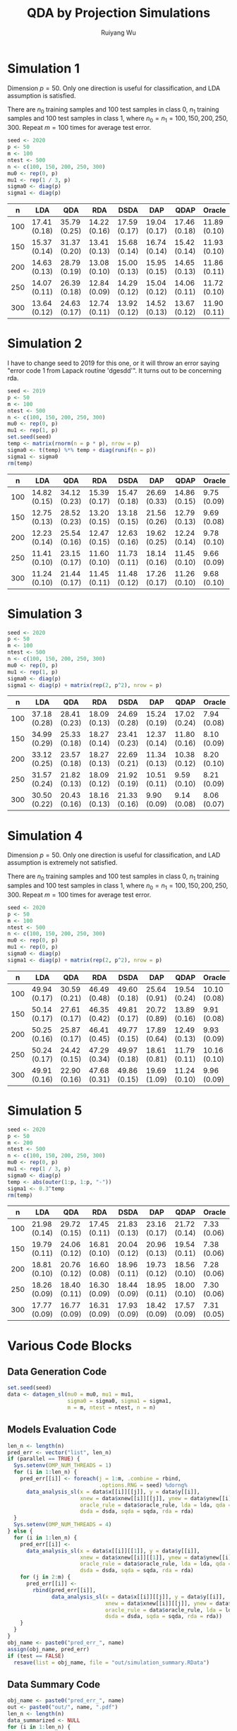 #+title: QDA by Projection Simulations
#+author: Ruiyang Wu

#+property: header-args :session *R:QDA by Projection* :results output silent :eval no-export

#+name: r initialization
#+begin_src R :exports none
  library(doParallel)
  library(doRNG)
  library(tidyr)
  library(dplyr)
  library(ggplot2)
  source("R/datagen_sl.R")
  source("R/data_analysis_wrapper.R")
  source("R/data_summary.R")
  source("R/resave.R")
  num_cores <- detectCores()
  registerDoParallel(cores = num_cores)
  if (file.exists("out/simulation_summary.RData"))
    load("out/simulation_summary.RData")
#+end_src

* Simulation 1
Dimension \(p=50\). Only one direction is useful for classification,
and LDA assumption is satisfied.

There are \(n_0\) training samples and 100 test samples in class 0,
\(n_1\) training samples and 100 test samples in class 1, where
\(n_0=n_1=100,150,200,250,300\). Repeat \(m=100\) times for average
test error.

#+name: simulation 1 setup
#+begin_src R
  seed <- 2020
  p <- 50
  m <- 100
  ntest <- 500
  n <- c(100, 150, 200, 250, 300)
  mu0 <- rep(0, p)
  mu1 <- rep(1 / 3, p)
  sigma0 <- diag(p)
  sigma1 <- diag(p)
#+end_src

#+call: data generation()

#+call: models evaluation(name="sl1")

#+call: data summary[:results value replace :colnames yes](name="sl1")

#+RESULTS:
|   n | LDA          | QDA          | RDA          | DSDA         | DAP          | QDAP         | Oracle       |
|-----+--------------+--------------+--------------+--------------+--------------+--------------+--------------|
| 100 | 17.41 (0.18) | 35.79 (0.25) | 14.22 (0.16) | 17.59 (0.17) | 19.04 (0.17) | 17.46 (0.18) | 11.89 (0.10) |
| 150 | 15.37 (0.14) | 31.37 (0.20) | 13.41 (0.13) | 15.68 (0.14) | 16.74 (0.14) | 15.42 (0.14) | 11.93 (0.10) |
| 200 | 14.63 (0.13) | 28.79 (0.19) | 13.08 (0.10) | 15.00 (0.13) | 15.95 (0.15) | 14.65 (0.13) | 11.86 (0.11) |
| 250 | 14.07 (0.11) | 26.39 (0.18) | 12.84 (0.09) | 14.29 (0.12) | 15.04 (0.12) | 14.06 (0.11) | 11.72 (0.10) |
| 300 | 13.64 (0.12) | 24.63 (0.17) | 12.74 (0.11) | 13.92 (0.12) | 14.52 (0.13) | 13.67 (0.12) | 11.90 (0.11) |

* Simulation 2
I have to change seed to 2019 for this one, or it will throw an error
saying "error code 1 from Lapack routine 'dgesdd'". It turns out to be
concerning rda.

#+name: simulation 2 setup
#+begin_src R
  seed <- 2019
  p <- 50
  m <- 100
  ntest <- 500
  n <- c(100, 150, 200, 250, 300)
  mu0 <- rep(0, p)
  mu1 <- rep(1, p)
  set.seed(seed)
  temp <- matrix(rnorm(n = p * p), nrow = p)
  sigma0 <- t(temp) %*% temp + diag(runif(n = p))
  sigma1 <- sigma0
  rm(temp)
#+end_src

#+call: data generation()

#+call: models evaluation(name="sl2")

#+call: data summary[:results value replace :colnames yes](name="sl2")

#+RESULTS:
|   n | LDA          | QDA          | RDA          | DSDA         | DAP          | QDAP         | Oracle      |
|-----+--------------+--------------+--------------+--------------+--------------+--------------+-------------|
| 100 | 14.82 (0.15) | 34.12 (0.23) | 15.39 (0.17) | 15.47 (0.18) | 26.69 (0.33) | 14.86 (0.15) | 9.75 (0.09) |
| 150 | 12.75 (0.13) | 28.52 (0.23) | 13.20 (0.15) | 13.18 (0.15) | 21.56 (0.26) | 12.79 (0.13) | 9.69 (0.08) |
| 200 | 12.23 (0.14) | 25.54 (0.16) | 12.47 (0.15) | 12.63 (0.16) | 19.62 (0.25) | 12.24 (0.14) | 9.78 (0.10) |
| 250 | 11.41 (0.10) | 23.15 (0.17) | 11.60 (0.10) | 11.73 (0.11) | 18.14 (0.16) | 11.45 (0.10) | 9.66 (0.09) |
| 300 | 11.24 (0.10) | 21.44 (0.17) | 11.45 (0.11) | 11.48 (0.12) | 17.26 (0.17) | 11.26 (0.10) | 9.68 (0.10) |

* Simulation 3

#+name: simulation 3 setup
#+begin_src R
  seed <- 2020
  p <- 50
  m <- 100
  ntest <- 500
  n <- c(100, 150, 200, 250, 300)
  mu0 <- rep(0, p)
  mu1 <- rep(1, p)
  sigma0 <- diag(p)
  sigma1 <- diag(p) + matrix(rep(2, p^2), nrow = p)
#+end_src

#+call: data generation()

#+call: models evaluation(name="sl3")

#+call: data summary[:results value replace :colnames yes](name="sl3")

#+RESULTS:
|   n | LDA          | QDA          | RDA          | DSDA         | DAP          | QDAP         | Oracle      |
|-----+--------------+--------------+--------------+--------------+--------------+--------------+-------------|
| 100 | 37.18 (0.28) | 28.41 (0.23) | 18.09 (0.13) | 24.69 (0.28) | 15.24 (0.19) | 17.02 (0.24) | 7.94 (0.08) |
| 150 | 34.99 (0.29) | 25.33 (0.18) | 18.27 (0.14) | 23.41 (0.23) | 12.37 (0.14) | 11.80 (0.16) | 8.10 (0.09) |
| 200 | 33.12 (0.25) | 23.57 (0.18) | 18.27 (0.13) | 22.69 (0.21) | 11.34 (0.13) | 10.38 (0.12) | 8.20 (0.10) |
| 250 | 31.57 (0.24) | 21.82 (0.13) | 18.09 (0.12) | 21.92 (0.19) | 10.51 (0.11) | 9.59 (0.10)  | 8.21 (0.09) |
| 300 | 30.50 (0.22) | 20.43 (0.16) | 18.16 (0.13) | 21.33 (0.16) | 9.90 (0.09)  | 9.14 (0.08)  | 8.06 (0.07) |

* Simulation 4
Dimension \(p=50\). Only one direction is useful for classification,
and LAD assumption is extremely not satisfied.

There are \(n_0\) training samples and 100 test samples in class 0,
\(n_1\) training samples and 100 test samples in class 1, where
\(n_0=n_1=100,150,200,250,300\). Repeat \(m=100\) times for average
test error.

#+name: simulation 4 setup
#+begin_src R
  seed <- 2020
  p <- 50
  m <- 100
  ntest <- 500
  n <- c(100, 150, 200, 250, 300)
  mu0 <- rep(0, p)
  mu1 <- rep(0, p)
  sigma0 <- diag(p)
  sigma1 <- diag(p) + matrix(rep(2, p^2), nrow = p)
#+end_src

#+call: data generation()

#+call: models evaluation(name="sl4")

#+call: data summary[:results value replace :colnames yes](name="sl4")

#+RESULTS:
|   n | LDA          | QDA          | RDA          | DSDA         | DAP          | QDAP         | Oracle       |
|-----+--------------+--------------+--------------+--------------+--------------+--------------+--------------|
| 100 | 49.94 (0.17) | 30.59 (0.21) | 46.49 (0.48) | 49.60 (0.18) | 25.64 (0.91) | 19.54 (0.24) | 10.10 (0.08) |
| 150 | 50.14 (0.17) | 27.61 (0.17) | 46.35 (0.42) | 49.81 (0.17) | 20.72 (0.89) | 13.89 (0.16) | 9.91 (0.08)  |
| 200 | 50.25 (0.16) | 25.87 (0.17) | 46.41 (0.45) | 49.77 (0.15) | 17.89 (0.64) | 12.49 (0.13) | 9.93 (0.09)  |
| 250 | 50.24 (0.17) | 24.42 (0.15) | 47.29 (0.34) | 49.97 (0.18) | 18.61 (0.81) | 11.79 (0.11) | 10.16 (0.10) |
| 300 | 49.91 (0.16) | 22.90 (0.16) | 47.68 (0.31) | 49.86 (0.15) | 19.69 (1.09) | 11.24 (0.10) | 9.96 (0.09)  |

* Simulation 5

#+name: simulation 5 setup
#+begin_src R
  seed <- 2020
  p <- 50
  m <- 200
  ntest <- 500
  n <- c(100, 150, 200, 250, 300)
  mu0 <- rep(0, p)
  mu1 <- rep(1 / 3, p)
  sigma0 <- diag(p)
  temp <- abs(outer(1:p, 1:p, "-"))
  sigma1 <- 0.3^temp
  rm(temp)
#+end_src

#+call: data generation()

#+call: models evaluation(name="sl5")

#+call: data summary[:results value replace :colnames yes](name="sl5")

#+RESULTS:
|   n | LDA          | QDA          | RDA          | DSDA         | DAP          | QDAP         | Oracle      |
|-----+--------------+--------------+--------------+--------------+--------------+--------------+-------------|
| 100 | 21.98 (0.14) | 29.72 (0.15) | 17.45 (0.11) | 21.83 (0.13) | 23.16 (0.17) | 21.72 (0.14) | 7.33 (0.06) |
| 150 | 19.79 (0.11) | 24.06 (0.12) | 16.81 (0.10) | 20.04 (0.12) | 20.96 (0.13) | 19.54 (0.11) | 7.38 (0.06) |
| 200 | 18.81 (0.10) | 20.76 (0.12) | 16.60 (0.08) | 18.96 (0.11) | 19.73 (0.12) | 18.56 (0.10) | 7.28 (0.06) |
| 250 | 18.26 (0.09) | 18.40 (0.11) | 16.30 (0.09) | 18.44 (0.09) | 18.95 (0.11) | 18.00 (0.10) | 7.30 (0.06) |
| 300 | 17.77 (0.09) | 16.77 (0.09) | 16.31 (0.09) | 17.93 (0.09) | 18.42 (0.09) | 17.57 (0.09) | 7.31 (0.05) |

* Various Code Blocks
:PROPERTIES:
:APPENDIX: t
:END:
** Data Generation Code
#+name: data generation
#+begin_src R
  set.seed(seed)
  data <- datagen_sl(mu0 = mu0, mu1 = mu1,
                     sigma0 = sigma0, sigma1 = sigma1,
                     m = m, ntest = ntest, n = n)
#+end_src
** Models Evaluation Code
#+name: models evaluation
#+begin_src R :var name="foo" lda=1 qda=1 dsda=1 sqda=1 rda=1 test=0 parallel=1
  len_n <- length(n)
  pred_err <- vector("list", len_n)
  if (parallel == TRUE) {
    Sys.setenv(OMP_NUM_THREADS = 1)
    for (i in 1:len_n) {
      pred_err[[i]] <- foreach(j = 1:m, .combine = rbind,
                               .options.RNG = seed) %dorng%
        data_analysis_sl(x = data$x[[i]][[j]], y = data$y[[i]],
                         xnew = data$xnew[[i]][[j]], ynew = data$ynew[[i]],
                         oracle_rule = data$oracle_rule, lda = lda, qda = qda,
                         dsda = dsda, sqda = sqda, rda = rda)
    }
    Sys.setenv(OMP_NUM_THREADS = 4)
  } else {
    for (i in 1:len_n) {
      pred_err[[i]] <-
        data_analysis_sl(x = data$x[[i]][[1]], y = data$y[[i]],
                         xnew = data$xnew[[i]][[1]], ynew = data$ynew[[i]],
                         oracle_rule = data$oracle_rule, lda = lda, qda = qda,
                         dsda = dsda, sqda = sqda, rda = rda)
      for (j in 2:m) {
        pred_err[[i]] <-
          rbind(pred_err[[i]],
                data_analysis_sl(x = data$x[[i]][[j]], y = data$y[[i]],
                                 xnew = data$xnew[[i]][[j]], ynew = data$ynew[[i]],
                                 oracle_rule = data$oracle_rule, lda = lda, qda = qda,
                                 dsda = dsda, sqda = sqda, rda = rda))
      }
    }
  }
  obj_name <- paste0("pred_err_", name)
  assign(obj_name, pred_err)
  if (test == FALSE)
    resave(list = obj_name, file = "out/simulation_summary.RData")
#+end_src
** Data Summary Code
#+name: data summary
#+begin_src R :var name="foo"
  obj_name <- paste0("pred_err_", name)
  out <- paste0("out/", name, ".pdf")
  len_n <- length(n)
  data_summarized <- NULL
  for (i in 1:len_n) {
    data_summarized <-
      rbind(data_summarized,
            data.frame(summary_se(get(obj_name)[[i]]), n = n[i]))
  }
  pdf(out)
  pd <- position_dodge(8)
  plot <- ggplot(data_summarized, aes(x = n, y = prediction.error,
                                      colour = method)) +
    geom_errorbar(aes(ymin = prediction.error - ci.95,
                      ymax = prediction.error + ci.95),
                  width = 10, position = pd) +
    geom_line(position = pd) +
    geom_point(position = pd)
  print(plot)
  dev.off()
  data_summarized %>%
    dplyr::select(- ci.95) %>%
    mutate(prediction.error
           = format(round(prediction.error * 100, 2), nsmall = 2)) %>%
    mutate(standard.error = paste0("(", format(round(standard.error * 100, 2),
                                               nsmall = 2), ")")) %>%
    unite(col = prediction.error, prediction.error, standard.error, sep = " ") %>%
    spread(key = method, value = prediction.error)
#+end_src

* COMMENT Local Variables

# Local Variables:
# org-confirm-babel-evaluate: nil
# End:
